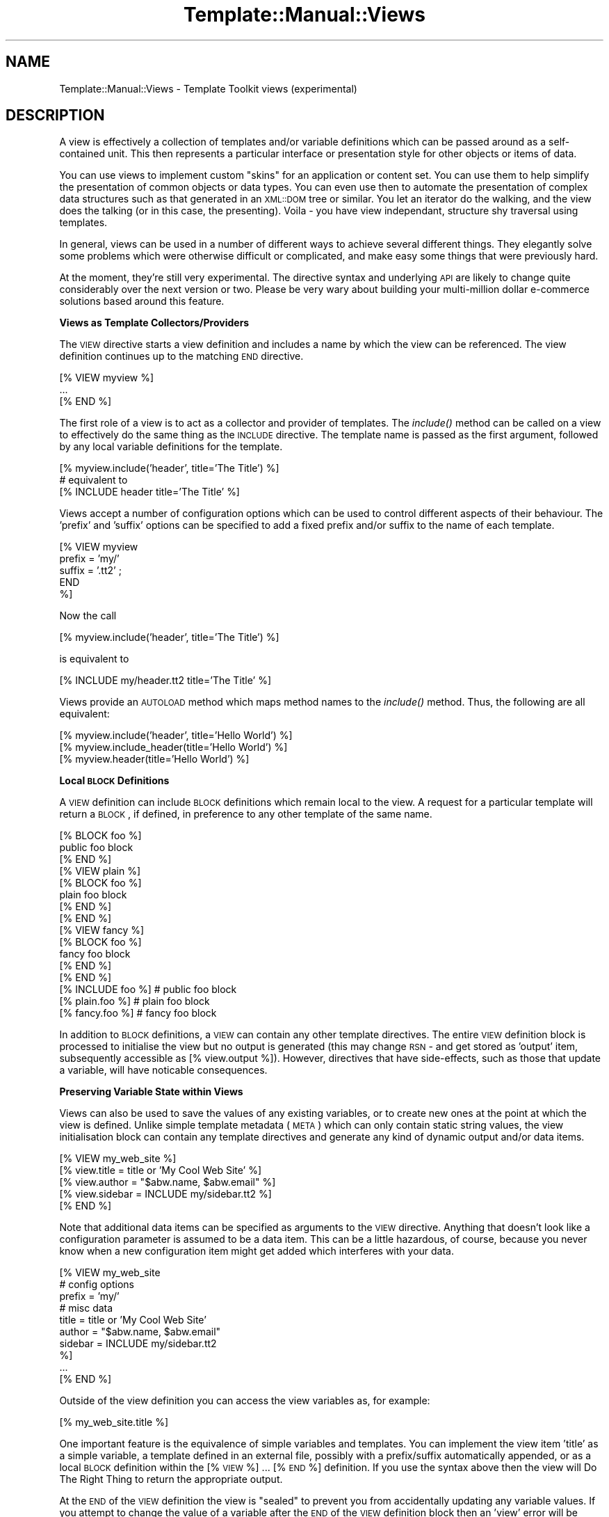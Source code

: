 .\" Automatically generated by Pod::Man 2.12 (Pod::Simple 3.05)
.\"
.\" Standard preamble:
.\" ========================================================================
.de Sh \" Subsection heading
.br
.if t .Sp
.ne 5
.PP
\fB\\$1\fR
.PP
..
.de Sp \" Vertical space (when we can't use .PP)
.if t .sp .5v
.if n .sp
..
.de Vb \" Begin verbatim text
.ft CW
.nf
.ne \\$1
..
.de Ve \" End verbatim text
.ft R
.fi
..
.\" Set up some character translations and predefined strings.  \*(-- will
.\" give an unbreakable dash, \*(PI will give pi, \*(L" will give a left
.\" double quote, and \*(R" will give a right double quote.  \*(C+ will
.\" give a nicer C++.  Capital omega is used to do unbreakable dashes and
.\" therefore won't be available.  \*(C` and \*(C' expand to `' in nroff,
.\" nothing in troff, for use with C<>.
.tr \(*W-
.ds C+ C\v'-.1v'\h'-1p'\s-2+\h'-1p'+\s0\v'.1v'\h'-1p'
.ie n \{\
.    ds -- \(*W-
.    ds PI pi
.    if (\n(.H=4u)&(1m=24u) .ds -- \(*W\h'-12u'\(*W\h'-12u'-\" diablo 10 pitch
.    if (\n(.H=4u)&(1m=20u) .ds -- \(*W\h'-12u'\(*W\h'-8u'-\"  diablo 12 pitch
.    ds L" ""
.    ds R" ""
.    ds C` ""
.    ds C' ""
'br\}
.el\{\
.    ds -- \|\(em\|
.    ds PI \(*p
.    ds L" ``
.    ds R" ''
'br\}
.\"
.\" If the F register is turned on, we'll generate index entries on stderr for
.\" titles (.TH), headers (.SH), subsections (.Sh), items (.Ip), and index
.\" entries marked with X<> in POD.  Of course, you'll have to process the
.\" output yourself in some meaningful fashion.
.if \nF \{\
.    de IX
.    tm Index:\\$1\t\\n%\t"\\$2"
..
.    nr % 0
.    rr F
.\}
.\"
.\" Accent mark definitions (@(#)ms.acc 1.5 88/02/08 SMI; from UCB 4.2).
.\" Fear.  Run.  Save yourself.  No user-serviceable parts.
.    \" fudge factors for nroff and troff
.if n \{\
.    ds #H 0
.    ds #V .8m
.    ds #F .3m
.    ds #[ \f1
.    ds #] \fP
.\}
.if t \{\
.    ds #H ((1u-(\\\\n(.fu%2u))*.13m)
.    ds #V .6m
.    ds #F 0
.    ds #[ \&
.    ds #] \&
.\}
.    \" simple accents for nroff and troff
.if n \{\
.    ds ' \&
.    ds ` \&
.    ds ^ \&
.    ds , \&
.    ds ~ ~
.    ds /
.\}
.if t \{\
.    ds ' \\k:\h'-(\\n(.wu*8/10-\*(#H)'\'\h"|\\n:u"
.    ds ` \\k:\h'-(\\n(.wu*8/10-\*(#H)'\`\h'|\\n:u'
.    ds ^ \\k:\h'-(\\n(.wu*10/11-\*(#H)'^\h'|\\n:u'
.    ds , \\k:\h'-(\\n(.wu*8/10)',\h'|\\n:u'
.    ds ~ \\k:\h'-(\\n(.wu-\*(#H-.1m)'~\h'|\\n:u'
.    ds / \\k:\h'-(\\n(.wu*8/10-\*(#H)'\z\(sl\h'|\\n:u'
.\}
.    \" troff and (daisy-wheel) nroff accents
.ds : \\k:\h'-(\\n(.wu*8/10-\*(#H+.1m+\*(#F)'\v'-\*(#V'\z.\h'.2m+\*(#F'.\h'|\\n:u'\v'\*(#V'
.ds 8 \h'\*(#H'\(*b\h'-\*(#H'
.ds o \\k:\h'-(\\n(.wu+\w'\(de'u-\*(#H)/2u'\v'-.3n'\*(#[\z\(de\v'.3n'\h'|\\n:u'\*(#]
.ds d- \h'\*(#H'\(pd\h'-\w'~'u'\v'-.25m'\f2\(hy\fP\v'.25m'\h'-\*(#H'
.ds D- D\\k:\h'-\w'D'u'\v'-.11m'\z\(hy\v'.11m'\h'|\\n:u'
.ds th \*(#[\v'.3m'\s+1I\s-1\v'-.3m'\h'-(\w'I'u*2/3)'\s-1o\s+1\*(#]
.ds Th \*(#[\s+2I\s-2\h'-\w'I'u*3/5'\v'-.3m'o\v'.3m'\*(#]
.ds ae a\h'-(\w'a'u*4/10)'e
.ds Ae A\h'-(\w'A'u*4/10)'E
.    \" corrections for vroff
.if v .ds ~ \\k:\h'-(\\n(.wu*9/10-\*(#H)'\s-2\u~\d\s+2\h'|\\n:u'
.if v .ds ^ \\k:\h'-(\\n(.wu*10/11-\*(#H)'\v'-.4m'^\v'.4m'\h'|\\n:u'
.    \" for low resolution devices (crt and lpr)
.if \n(.H>23 .if \n(.V>19 \
\{\
.    ds : e
.    ds 8 ss
.    ds o a
.    ds d- d\h'-1'\(ga
.    ds D- D\h'-1'\(hy
.    ds th \o'bp'
.    ds Th \o'LP'
.    ds ae ae
.    ds Ae AE
.\}
.rm #[ #] #H #V #F C
.\" ========================================================================
.\"
.IX Title "Template::Manual::Views 3"
.TH Template::Manual::Views 3 "2007-04-27" "perl v5.8.8" "User Contributed Perl Documentation"
.\" For nroff, turn off justification.  Always turn off hyphenation; it makes
.\" way too many mistakes in technical documents.
.if n .ad l
.nh
.SH "NAME"
Template::Manual::Views \- Template Toolkit views (experimental)
.SH "DESCRIPTION"
.IX Header "DESCRIPTION"
A view is effectively a collection of templates and/or variable
definitions which can be passed around as a self-contained unit.  This
then represents a particular interface or presentation style for other
objects or items of data.
.PP
You can use views to implement custom \*(L"skins\*(R" for an application or
content set.  You can use them to help simplify the presentation of
common objects or data types.  You can even use then to automate the
presentation of complex data structures such as that generated in an
\&\s-1XML::DOM\s0 tree or similar.  You let an iterator do the walking, and the
view does the talking (or in this case, the presenting).  Voila \- you
have view independant, structure shy traversal using templates.
.PP
In general, views can be used in a number of different ways to achieve
several different things.  They elegantly solve some problems which
were otherwise difficult or complicated, and make easy some things
that were previously hard.
.PP
At the moment, they're still very experimental.  The directive syntax
and underlying \s-1API\s0 are likely to change quite considerably over the 
next version or two.  Please be very wary about building your 
multi-million dollar e\-commerce solutions based around this feature.
.Sh "Views as Template Collectors/Providers"
.IX Subsection "Views as Template Collectors/Providers"
The \s-1VIEW\s0 directive starts a view definition and includes a name by
which the view can be referenced.  The view definition continues up to
the matching \s-1END\s0 directive.
.PP
.Vb 3
\&    [% VIEW myview %]
\&       ...
\&    [% END %]
.Ve
.PP
The first role of a view is to act as a collector and provider of templates.
The \fIinclude()\fR method can be called on a view to effectively do the same 
thing as the \s-1INCLUDE\s0 directive.  The template name is passed as the first 
argument, followed by any local variable definitions for the template.
.PP
.Vb 1
\&    [% myview.include('header', title='The Title') %]
\&
\&    # equivalent to
\&    [% INCLUDE header  title='The Title' %]
.Ve
.PP
Views accept a number of configuration options which can be used to control
different aspects of their behaviour.  The 'prefix' and 'suffix' options 
can be specified to add a fixed prefix and/or suffix to the name of each template.
.PP
.Vb 5
\&    [% VIEW myview 
\&         prefix = 'my/'
\&         suffix = '.tt2' ;
\&       END
\&    %]
.Ve
.PP
Now the call
.PP
.Vb 1
\&    [% myview.include('header', title='The Title') %]
.Ve
.PP
is equivalent to
.PP
.Vb 1
\&    [% INCLUDE my/header.tt2  title='The Title' %]
.Ve
.PP
Views provide an \s-1AUTOLOAD\s0 method which maps method names to the
\&\fIinclude()\fR method.  Thus, the following are all equivalent:
.PP
.Vb 3
\&    [% myview.include('header', title='Hello World') %]
\&    [% myview.include_header(title='Hello World') %]
\&    [% myview.header(title='Hello World') %]
.Ve
.Sh "Local \s-1BLOCK\s0 Definitions"
.IX Subsection "Local BLOCK Definitions"
A \s-1VIEW\s0 definition can include \s-1BLOCK\s0 definitions which remain local to
the view.   A request for a particular template will return a \s-1BLOCK\s0,
if defined, in preference to any other template of the same name.
.PP
.Vb 3
\&    [% BLOCK foo %]
\&       public foo block
\&    [% END %]
\&
\&    [% VIEW plain %]
\&       [% BLOCK foo %]
\&       plain foo block
\&       [% END %]
\&    [% END %]
\&
\&    [% VIEW fancy %]
\&       [% BLOCK foo %]
\&       fancy foo block
\&       [% END %]
\&    [% END %]
\&
\&    [% INCLUDE foo %]       # public foo block
\&    [% plain.foo %]         # plain foo block 
\&    [% fancy.foo %]         # fancy foo block
.Ve
.PP
In addition to \s-1BLOCK\s0 definitions, a \s-1VIEW\s0 can contain any other
template directives.  The entire \s-1VIEW\s0 definition block is processed to
initialise the view but no output is generated (this may change \s-1RSN\s0 \-
and get stored as 'output' item, subsequently accessible as [%
view.output %]).  However, directives that have side-effects, such as
those that update a variable, will have noticable consequences.
.Sh "Preserving Variable State within Views"
.IX Subsection "Preserving Variable State within Views"
Views can also be used to save the values of any existing variables,
or to create new ones at the point at which the view is defined.
Unlike simple template metadata (\s-1META\s0) which can only contain static
string values, the view initialisation block can contain any template
directives and generate any kind of dynamic output and/or data items.
.PP
.Vb 5
\&    [% VIEW my_web_site %]
\&       [% view.title   = title or 'My Cool Web Site' %]
\&       [% view.author  = "$abw.name, $abw.email" %]
\&       [% view.sidebar = INCLUDE my/sidebar.tt2 %]
\&    [% END %]
.Ve
.PP
Note that additional data items can be specified as arguments to the \s-1VIEW\s0
directive.  Anything that doesn't look like a configuration parameter is 
assumed to be a data item.  This can be a little hazardous, of course, because
you never know when a new configuration item might get added which interferes 
with your data.
.PP
.Vb 10
\&    [% VIEW my_web_site
\&            # config options
\&            prefix = 'my/'
\&            # misc data
\&            title   = title or 'My Cool Web Site'
\&            author  = "$abw.name, $abw.email"
\&            sidebar = INCLUDE my/sidebar.tt2 
\&    %]
\&       ...
\&    [% END %]
.Ve
.PP
Outside of the view definition you can access the view variables as, for
example:
.PP
.Vb 1
\&    [% my_web_site.title %]
.Ve
.PP
One important feature is the equivalence of simple variables and templates.
You can implement the view item 'title' as a simple variable, a template
defined in an external file, possibly with a prefix/suffix automatically
appended, or as a local \s-1BLOCK\s0 definition within the [% \s-1VIEW\s0 %] ... [% \s-1END\s0 %]
definition.  If you use the syntax above then the view will Do The Right
Thing to return the appropriate output.
.PP
At the \s-1END\s0 of the \s-1VIEW\s0 definition the view is \*(L"sealed\*(R" to prevent you
from accidentally updating any variable values.  If you attempt to change
the value of a variable after the \s-1END\s0 of the \s-1VIEW\s0 definition block then
an 'view' error will be thrown.
.PP
.Vb 6
\&    [% TRY; 
\&         my_web_site.title = 'New Title';
\&       CATCH;
\&         error;
\&       END
\&    %]
.Ve
.PP
The error above will be reported as:
.PP
.Vb 1
\&    view error \- cannot update item in sealed view: title
.Ve
.PP
The same is true if you pass a parameter to a view variable.  This is
interpreted as an attempt to update the variable and will raise the same
warning.
.PP
.Vb 1
\&    [% my_web_site.title('New Title') %]    # view error!
.Ve
.PP
You can set the 'silent' parameter to have the view ignore these
parameters and simply return the variable value.
.PP
.Vb 6
\&    [% VIEW my_web_site
\&            silent = 1
\&            title  = title or 'My Cool Web Site'
\&            # ... ;
\&       END
\&    %]
\&
\&    [% my_web_site.title('Blah Blah') %]   # My Cool Web Site
.Ve
.PP
Alternately, you can specify that a view is unsealed allowing existing
variables to be updated and new variables defined.
.PP
.Vb 6
\&    [% VIEW my_web_site
\&            sealed = 0
\&            title  = title or 'My Cool Web Site'
\&            # ... ;
\&       END
\&    %]
\&
\&    [% my_web_site.title('Blah Blah') %]   # Blah Blah
\&    [% my_web_site.title %]                # Blah Blah
.Ve
.Sh "Inheritance, Delegation and Reuse"
.IX Subsection "Inheritance, Delegation and Reuse"
Views can be inherited from previously defined views by use of the 'base'
parameter.  This example shows how a base class view is defined which 
applies a 'view/default/' prefix to all template names.
.PP
.Vb 4
\&    [% VIEW my.view.default
\&            prefix = 'view/default/';
\&       END
\&    %]
.Ve
.PP
Thus the directive:
.PP
.Vb 1
\&    [% my.view.default.header(title='Hello World') %]
.Ve
.PP
is now equivalent to:
.PP
.Vb 1
\&    [% INCLUDE view/default/header title='Hello World' %]
.Ve
.PP
A second view can be defined which specifies the default view as a 
base.
.PP
.Vb 5
\&    [% VIEW my.view.fancy
\&            base   = my.view.default
\&            prefix = 'view/fancy/';
\&       END
\&    %]
.Ve
.PP
Now the directive:
.PP
.Vb 1
\&    [% my.view.fancy.header(title='Hello World') %]
.Ve
.PP
will resolve to:
.PP
.Vb 1
\&    [% INCLUDE view/fancy/header title='Hello World' %]
.Ve
.PP
or if that doesn't exist, it will be handled by the base view as:
.PP
.Vb 1
\&    [% INCLUDE view/default/header title='Hello World' %]
.Ve
.PP
When a parent view is specified via the 'base' parameter, the
delegation of a view to its parent for fetching templates and accessing
user defined variables is automatic.  You can also implement your own
inheritance, delegation or other reuse patterns by explicitly
delegating to other views.
.PP
.Vb 3
\&    [% BLOCK foo %]
\&       public foo block
\&    [% END %]
\&
\&    [% VIEW plain %]
\&       [% BLOCK foo %]
\&       <plain>[% PROCESS foo %]</plain>
\&       [% END %]
\&    [% END %]
\&
\&    [% VIEW fancy %]
\&       [% BLOCK foo %]
\&       [% plain.foo | replace('plain', 'fancy') %]
\&       [% END %]
\&    [% END %]
\&
\&    [% plain.foo %]     # <plain>public foo block</plain>
\&    [% fancy.foo %]     # <fancy>public foo block</fancy>
.Ve
.PP
Note that the regular \s-1INCLUDE/PROCESS/WRAPPER\s0 directives work entirely
independantly of views and will always get the original, unaltered
template name rather than any local per-view definition.
.Sh "Self-Reference"
.IX Subsection "Self-Reference"
A reference to the view object under definition is available with the
\&\s-1VIEW\s0 ... \s-1END\s0 block by its specified name and also by the special name
\&'view' (similar to the \f(CW\*(C`my $self = shift;\*(C'\fR in a Perl method or the
\&'this' pointer in \*(C+, etc).  The view is initially unsealed allowing
any data items to be defined and updated within the \s-1VIEW\s0 ... \s-1END\s0
block.  The view is automatically sealed at the end of the definition
block, preventing any view data from being subsequently changed.
.PP
(\s-1NOTE:\s0 sealing should be optional.  As well as sealing a view to prevent
updates (\s-1SEALED\s0), it should be possible to set an option in the view to 
allow external contexts to update existing variables (\s-1UPDATE\s0) or even 
create totally new view variables (\s-1CREATE\s0)).
.PP
.Vb 5
\&    [% VIEW fancy %]
\&       [% fancy.title  = 'My Fancy Title' %]
\&       [% fancy.author = 'Frank Open' %]
\&       [% fancy.col    = { bg => '#ffffff', bar => '#a0a0ff' } %]
\&    [% END %]
.Ve
.PP
or
.PP
.Vb 5
\&    [% VIEW fancy %]
\&       [% view.title  = 'My Fancy Title' %]
\&       [% view.author = 'Frank Open' %]
\&       [% view.col    = { bg => '#ffffff', bar => '#a0a0ff' } %]
\&    [% END %]
.Ve
.PP
It makes no real difference in this case if you refer to the view by
its name, 'fancy', or by the general name, 'view'.  Outside of the
view block, however, you should always use the given name, 'fancy':
.PP
.Vb 3
\&    [% fancy.title  %]
\&    [% fancy.author %]
\&    [% fancy.col.bg %]
.Ve
.PP
The choice of given name or 'view' is much more important when it
comes to \s-1BLOCK\s0 definitions within a \s-1VIEW\s0.  It is generally recommended
that you use 'view' inside a \s-1VIEW\s0 definition because this is guaranteed
to be correctly defined at any point in the future when the block gets
called.  The original name of the view might have long since been changed
or reused but the self-reference via 'view' should always be intact and 
valid.
.PP
Take the following \s-1VIEW\s0 as an example:
.PP
.Vb 6
\&    [% VIEW foo %]
\&       [% view.title = 'Hello World' %]
\&       [% BLOCK header %]
\&       Title: [% view.title %]
\&       [% END %]
\&    [% END %]
.Ve
.PP
Even if we rename the view, or create a new 'foo' variable, the header
block still correctly accesses the 'title' attribute of the view to
which it belongs.  Whenever a view \s-1BLOCK\s0 is processed, the 'view'
variable is always updated to contain the correct reference to the
view object to which it belongs.
.PP
.Vb 3
\&    [% bar = foo %]
\&    [% foo = { title => "New Foo" } %]  # no problem
\&    [% bar.header %]                    # => Title: Hello World
.Ve
.Sh "Saving References to External Views"
.IX Subsection "Saving References to External Views"
When it comes to view inheritance, it's always a good idea to take a
local copy of a parent or delegate view and store it as an attribute
within the view for later use.  This ensures that the correct view
reference is always available, even if the external name of a view
has been changed.
.PP
.Vb 3
\&    [% VIEW plain %]
\&       ...
\&    [% END %]
\&
\&    [% VIEW fancy %]
\&       [% view.plain = plain %]
\&       [% BLOCK foo %]
\&       [% view.plain.foo | replace('plain', 'fancy') %]
\&       [% END %]
\&    [% END %]
\&
\&    [% plain.foo %]         # => <plain>public foo block</plain>
\&    [% plain = 'blah' %]    # no problem
\&    [% fancy.foo %]         # => <fancy>public foo block</fancy>
.Ve
.Sh "Views as Data Presenters"
.IX Subsection "Views as Data Presenters"
Another key role of a view is to act as a dispatcher to automatically
apply the correct template to present a particular object or data
item.  This is handled via the \fIprint()\fR method.
.PP
Here's an example:
.PP
.Vb 1
\&    [% VIEW foo %]
\&
\&       [% BLOCK text %]
\&          Some text: [% item %]
\&       [% END %]
\&
\&       [% BLOCK hash %]
\&          a hash:
\&          [% FOREACH key = item.keys.sort \-%]
\&             [% key %] => [% item.$key %]
\&          [% END \-%]
\&       [% END %]
\&
\&       [% BLOCK list %]
\&          a list: [% item.sort.join(', ') %]
\&       [% END %]
\&
\&    [% END %]
.Ve
.PP
We can now use the view to print text, hashes or lists.  The \fIprint()\fR
method includes the right template depending on the typing of the
argument (or arguments) passed.
.PP
.Vb 3
\&    [% some_text = 'I read the news today, oh boy.' %]
\&    [% a_hash    = { house => 'Lords', hall => 'Albert' } %]
\&    [% a_list    = [ 'sure', 'Nobody', 'really' ] %]
\&
\&    [% view.print(some_text) %]
\&                        # Some text: I read the news today, oh boy.
\&
\&    [% view.print(a_hash) %]
\&                        # a hash:
\&                             hall => Albert
\&                             house => Lords
\&    [% view.print(a_list) %]
\&                        # a list: Nobody, really, sure
.Ve
.PP
You can also provide templates to print objects of any other class.
The class name is mapped to a template name with all non-word
character sequences such as '::' converted to a single '_'.
.PP
.Vb 7
\&    [% VIEW foo %]
\&       [% BLOCK Foo_Bar %]
\&          a Foo::Bar object: 
\&              thingies: [% view.print(item.thingies) %]
\&               doodahs: [% view.print(item.doodahs)  %]
\&       [% END %]
\&    [% END %]
\&
\&    [% USE fubar = Foo::Bar(...) %]
\&
\&    [% foo.print(fubar) %]
.Ve
.PP
Note how we use the view object to display various items within the 
objects ('thingies' and 'doodahs').  We don't need to worry what 
kind of data these represent (text, list, hash, etc) because we can
let the view worry about it, automatically mapping the data type to 
the correct template.
.PP
Views may define their own type => template map.
.PP
.Vb 11
\&    [% VIEW foo 
\&         map = { TEXT  => 'plain_text',
\&                 ARRAY => 'show_list', 
\&                 HASH  => 'show_hash',
\&                 My::Module => 'template_name'
\&                 default    => 'any_old_data'
\&               }
\&    %]
\&        [% BLOCK plain_text %]
\&           ...
\&        [% END %]
\&       
\&        ...
\&
\&    [% END %]
.Ve
.PP
They can also provide a 'default' map entry, specified as part of the 'map'
hash or as a parameter by itself.
.PP
.Vb 6
\&    [% VIEW foo 
\&         map     = { ... },
\&         default = 'whatever'
\&    %]
\&       ...
\&    [% END %]
.Ve
.PP
or
.PP
.Vb 6
\&    [% VIEW foo %]
\&       [% view.map     = { ... }
\&          view.default = 'whatever'
\&       %]
\&       ...
\&    [% END %]
.Ve
.PP
The \fIprint()\fR method provides one more piece of magic.  If you pass it a
reference to an object which provides a \fIpresent()\fR method, then the 
method will be called passing the view as an argument.  This then gives
any object a chance to determine how it should be presented via the 
view.
.PP
.Vb 1
\&    package Foo::Bar;
\&
\&    ...
\&
\&    sub present {
\&        my ($self, $view) = @_;
\&        return "a Foo::Bar object:\en"
\&             . "thingies: " . $view.print($self\->{ _THINGIES }) . "\en"
\&             . "doodahs: " . $view.print($self\->{ _DOODAHS }) . "\en";
\&    }
.Ve
.PP
The object is free to delve deeply into its innards and mess around with
its own private data, before presenting the relevant data via the view.
In a more complex example, a \fIpresent()\fR method might walk part of a tree
making calls back against the view to present different nodes within the 
tree.  We may not want to expose the internal structure of the tree
(because that would break encapsulation and make our presentation code
dependant on it) but we want to have some way of walking the tree and 
presenting items found in a particular manner.
.PP
This is known as Structure Shy Traversal.  Our view object doesn't require
prior knowledge about the internal structure of any data set to be able
to traverse it and present the data contained therein.  The data items
themselves, via the \fIpresent()\fR method, can implement the internal iterators
to guide the view along the right path to presentation happiness.
.PP
The upshot is that you can use views to greatly simplify the display
of data structures like \s-1XML::DOM\s0 trees.  The documentation for the 
Template::Plugins::XML::DOM module contains an example of this.  In 
essence, it looks something like this:
.PP
\&\s-1XML\s0 source:
.PP
.Vb 4
\&    <user name="Andy Wardley">
\&        <project id="iCan" title="iCan, but theyCan't"/>
\&        <project id="p45"  title="iDid, but theyDidn't"/>
\&    </user>
.Ve
.PP
\&\s-1TT\s0 View:
.PP
.Vb 5
\&    [% VIEW fancy %]
\&       [% BLOCK user %]
\&          User: [% item.name %]
\&                [% item.content(myview) %]
\&       [% END %]
\&
\&       [% BLOCK project %]
\&            Project: [% project.id %] \- [% project.name %]
\&       [% END %]
\&    [% END %]
.Ve
.PP
Generate view:
.PP
.Vb 2
\&    [% USE dom = XML.DOM %]
\&    [% fancy.print(dom.parse(xml_source)) %]
.Ve
.PP
Output:
.PP
.Vb 3
\&          User: Andy Wardley
\&            Project: iCan \- iCan, but theyCan't
\&            Project: p45 \- iDid, but theyDidn't
.Ve
.PP
The same approach can be applied to many other areas.  Here's an example from 
the File/Directory plugins.
.PP
.Vb 4
\&    [% VIEW myview %]
\&       [% BLOCK file %]
\&          \- [% item.name %]
\&       [% END %]
\&    
\&       [% BLOCK directory %]
\&          * [% item.name %]
\&            [% item.content(myview) FILTER indent %]
\&       [% END %]
\&    [% END %]
\&
\&    [% USE dir = Directory(dirpath) %]
\&    [% myview.print(dir) %]
.Ve
.PP
And here's the same approach use to convert Pod documentation to any 
other format via template.
.PP
.Vb 3
\&    [%  # load Pod plugin and parse source file into Pod Object Model
\&        USE Pod;
\&        pom = Pod.parse_file(my_pod_file);
\&        
\&        # define view to map all Pod elements to "pod/html/xxx" templates
\&        VIEW pod2html
\&            prefix='pod/html';
\&        END;
\&        
\&        # now print document via view (i.e. as HTML)
\&        pod2html.print(pom) 
\&    %]
.Ve
.PP
Here we simply define a template prefix for the view which causes the
view to look for 'pod/html/head1', 'pod/html/head2', 'pod/html/over' 
as templates to present the different sections of the parsed Pod document.
.PP
There are some examples in the Template Toolkit test suite: t/pod.t and 
t/view.t which may shed some more light on this.  See the distribution
sub-directory 'examples/pod/html' for examples of Pod \-> \s-1HTML\s0 templates.
.PP
(This documentation is incomplete but I'm not going to get it 100% pefect
until the syntax and \s-1API\s0 stabilise).
.SH "AUTHOR"
.IX Header "AUTHOR"
Andy Wardley <abw@wardley.org>
.PP
<http://wardley.org/|http://wardley.org/>
.SH "VERSION"
.IX Header "VERSION"
Template Toolkit version 2.19, released on 27 April 2007.
.SH "COPYRIGHT"
.IX Header "COPYRIGHT"
.Vb 1
\&  Copyright (C) 1996\-2007 Andy Wardley.  All Rights Reserved.
.Ve
.PP
This module is free software; you can redistribute it and/or
modify it under the same terms as Perl itself.
